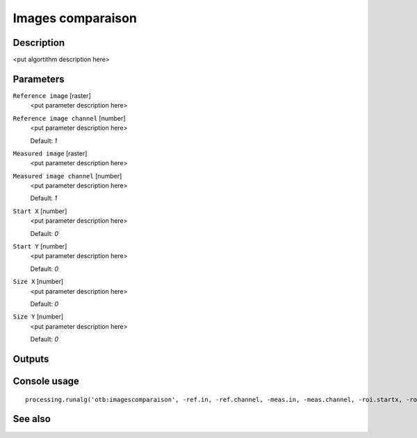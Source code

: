 Images comparaison
==================

Description
-----------

<put algortithm description here>

Parameters
----------

``Reference image`` [raster]
  <put parameter description here>

``Reference image channel`` [number]
  <put parameter description here>

  Default: *1*

``Measured image`` [raster]
  <put parameter description here>

``Measured image channel`` [number]
  <put parameter description here>

  Default: *1*

``Start X`` [number]
  <put parameter description here>

  Default: *0*

``Start Y`` [number]
  <put parameter description here>

  Default: *0*

``Size X`` [number]
  <put parameter description here>

  Default: *0*

``Size Y`` [number]
  <put parameter description here>

  Default: *0*

Outputs
-------

Console usage
-------------

::

  processing.runalg('otb:imagescomparaison', -ref.in, -ref.channel, -meas.in, -meas.channel, -roi.startx, -roi.starty, -roi.sizex, -roi.sizey)

See also
--------


